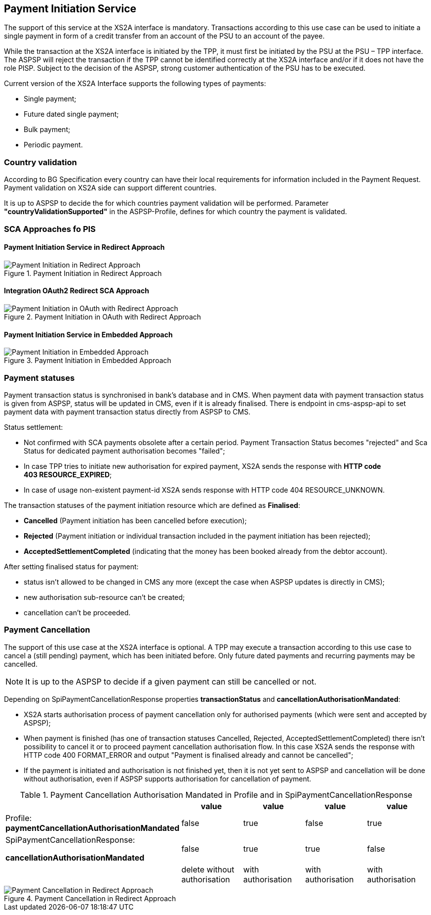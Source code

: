 // toc-title definition MUST follow document title without blank line!
== Payment Initiation Service
:toc-title:
:imagesdir: ../usecases/diagrams
:toc: left

toc::[]

The support of this service at the XS2A interface is mandatory.
Transactions according to this use case can be used to initiate a single payment in form of a credit transfer from an account of the PSU to an account of the payee.

While the transaction at the XS2A interface is initiated by the TPP, it must first be initiated by the PSU at the PSU – TPP interface.
The ASPSP will reject the transaction if the TPP cannot be identified correctly at the XS2A interface and/or if it does not have the role PISP. Subject to the decision of the ASPSP, strong customer authentication of the PSU has to be executed.

Current version of the XS2A Interface supports the following types of payments:

* Single payment;
* Future dated single payment;
* Bulk payment;
* Periodic payment.

=== Country validation
According to BG Specification every country can have their local requirements for information included in the Payment Request.
Payment validation on XS2A side can support different countries.

It is up to ASPSP to decide the for which countries payment validation will be performed.
Parameter *"countryValidationSupported"* in the ASPSP-Profile, defines for which country the payment is validated.



=== SCA Approaches fo PIS
==== Payment Initiation Service in Redirect Approach

image::paymentInitRedirect.png[Payment Initiation in Redirect Approach, title='Payment Initiation in Redirect Approach', align='center']

==== Integration OAuth2 Redirect SCA Approach

image::PaymentInitOAuth.png[Payment Initiation in OAuth with Redirect Approach, title='Payment Initiation in OAuth with Redirect Approach', align='center']

==== Payment Initiation Service in Embedded Approach

image::paymentInitEmbedded.png[Payment Initiation in Embedded Approach, title='Payment Initiation in Embedded Approach', align='center']

=== Payment statuses
Payment transaction status is synchronised in bank's database and in CMS. When payment data with payment transaction status is given from ASPSP, status will be updated in CMS, even if it is already finalised. There is endpoint in cms-aspsp-api to set payment data with payment transaction status directly from ASPSP to CMS.

Status settlement:

* Not confirmed with SCA payments obsolete after a certain period. Payment Transaction Status becomes "rejected" and Sca Status for dedicated payment authorisation becomes "failed";
* In case TPP tries to initiate new authorisation for expired payment, XS2A sends the response with *HTTP code 403 RESOURCE_EXPIRED*;
* In case of usage non-existent payment-id XS2A sends response with HTTP code 404 RESOURCE_UNKNOWN.


The transaction statuses of the payment initiation resource which are defined as *Finalised*:

* *Cancelled* (Payment initiation has been cancelled before execution);
* *Rejected* (Payment initiation or individual transaction included in the payment initiation has been rejected);
* *AcceptedSettlementCompleted* (indicating that the money has been booked already from the debtor account).

After setting finalised status for payment:

* status isn't allowed to be changed in CMS any more (except the case when ASPSP updates is directly in CMS);
* new authorisation sub-resource can't be created;
* cancellation can't be proceeded.

=== Payment Cancellation
The support of this use case at the XS2A interface is optional.
A TPP may execute a transaction according to this use case to cancel a (still pending) payment, which has been initiated before. Only future dated payments and recurring payments may be cancelled.

NOTE: It is up to the ASPSP to decide if a given payment can still be cancelled or not.

Depending on SpiPaymentCancellationResponse properties *transactionStatus* and *cancellationAuthorisationMandated*:

* XS2A starts authorisation process of payment cancellation only for authorised payments (which were sent and accepted by ASPSP);
* When payment is finished (has one of transaction statuses Cancelled, Rejected, AcceptedSettlementCompleted) there isn't possibility to cancel it or to proceed payment cancellation authorisation flow. In this case XS2A sends the response with HTTP code 400 FORMAT_ERROR and output "Payment is finalised already and cannot be cancelled";
* If the payment is initiated and authorisation is not finished yet, then it is not yet sent to ASPSP and cancellation will be done without authorisation, even if ASPSP supports authorisation for cancellation of payment.

.Payment Cancellation Authorisation Mandated in Profile and in SpiPaymentCancellationResponse
|===
|| value | value | value |value

|Profile: *paymentCancellationAuthorisationMandated*
|false
|true
|false
|true

|SpiPaymentCancellationResponse:

  *cancellationAuthorisationMandated*
|false
|true
|true
|false

|
|delete without authorisation
|with authorisation
|with authorisation
|with authorisation
|===

image::PaymentCancellation Redirect.png[Payment Cancellation in Redirect Approach, title="Payment Cancellation in Redirect Approach", align="center"]
